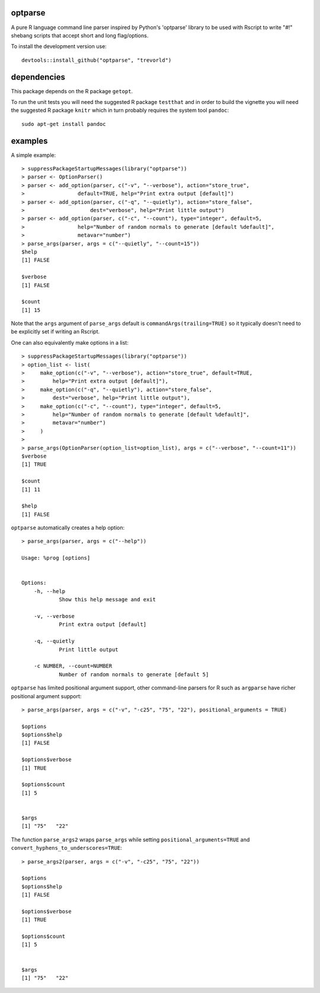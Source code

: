 optparse
========

.. image:: https://www.r-pkg.org/badges/version/optparse
    :target: https://cran.r-project.org/package=optparse
    :alt: CRAN Status Badge

.. image:: https://travis-ci.org/trevorld/optparse.png?branch=master
    :target: https://travis-ci.org/trevorld/optparse
    :alt: Build Status

.. image:: https://img.shields.io/codecov/c/github/trevorld/optparse/master.svg
    :target: https://codecov.io/github/trevorld/optparse?branch=master
    :alt: Coverage Status

.. image:: https://cranlogs.r-pkg.org/badges/optparse
    :target: https://cran.r-project.org/package=optparse
   :alt: RStudio CRAN mirror downloads

A pure R language command line parser inspired by Python's 'optparse' library to
be used with Rscript to write "#!" shebang scripts that accept short and
long flag/options.

To install the development version use::

    devtools::install_github("optparse", "trevorld")

dependencies
============

This package depends on the R package ``getopt``.

To run the unit tests you will need the suggested R package ``testthat`` and in
order to build the vignette you will need the suggested R package ``knitr`` 
which in turn probably requires the system tool ``pandoc``::

    sudo apt-get install pandoc

examples
========

A simple example::

    > suppressPackageStartupMessages(library("optparse"))
    > parser <- OptionParser()
    > parser <- add_option(parser, c("-v", "--verbose"), action="store_true", 
    >                 default=TRUE, help="Print extra output [default]")
    > parser <- add_option(parser, c("-q", "--quietly"), action="store_false", 
    >                     dest="verbose", help="Print little output")
    > parser <- add_option(parser, c("-c", "--count"), type="integer", default=5, 
    >                 help="Number of random normals to generate [default %default]",
    >                 metavar="number")
    > parse_args(parser, args = c("--quietly", "--count=15"))
    $help
    [1] FALSE
    
    $verbose
    [1] FALSE
    
    $count
    [1] 15

Note that the ``args`` argument of ``parse_args`` default is ``commandArgs(trailing=TRUE)``
so it typically doesn't need to be explicitly set if writing an Rscript.

One can also equivalently make options in a list::

    > suppressPackageStartupMessages(library("optparse"))
    > option_list <- list( 
    >     make_option(c("-v", "--verbose"), action="store_true", default=TRUE,
    >         help="Print extra output [default]"),
    >     make_option(c("-q", "--quietly"), action="store_false", 
    >         dest="verbose", help="Print little output"),
    >     make_option(c("-c", "--count"), type="integer", default=5, 
    >         help="Number of random normals to generate [default %default]",
    >         metavar="number")
    >     )
    >                                     
    > parse_args(OptionParser(option_list=option_list), args = c("--verbose", "--count=11"))
    $verbose
    [1] TRUE
    
    $count
    [1] 11
    
    $help
    [1] FALSE

``optparse`` automatically creates a help option::

    > parse_args(parser, args = c("--help"))

    Usage: %prog [options]
    
    
    Options:
    	-h, --help
    		Show this help message and exit
    
    	-v, --verbose
    		Print extra output [default]
    
    	-q, --quietly
    		Print little output
    
    	-c NUMBER, --count=NUMBER
    		Number of random normals to generate [default 5]

``optparse`` has limited positional argument support, other command-line parsers for R such as ``argparse``
have richer positional argument support::

    > parse_args(parser, args = c("-v", "-c25", "75", "22"), positional_arguments = TRUE)

    $options
    $options$help
    [1] FALSE
    
    $options$verbose
    [1] TRUE
    
    $options$count
    [1] 5
    
    
    $args
    [1] "75"   "22"  

The function ``parse_args2`` wraps ``parse_args`` while setting ``positional_arguments=TRUE`` and ``convert_hyphens_to_underscores=TRUE``::

    > parse_args2(parser, args = c("-v", "-c25", "75", "22"))

    $options
    $options$help
    [1] FALSE
    
    $options$verbose
    [1] TRUE
    
    $options$count
    [1] 5
    
    
    $args
    [1] "75"   "22"  

